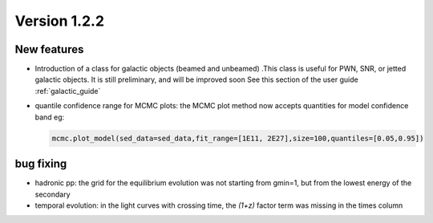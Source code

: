 Version 1.2.2
============= 



New features
------------
- Introduction of a class for galactic objects (beamed and unbeamed) .This class is useful for PWN, SNR, or jetted galactic objects. It is still preliminary, and will be improved soon See this section of the user guide  :ref:`galactic_guide`


- quantile confidence range for MCMC plots: the MCMC plot method now accepts quantities for model confidence band eg:

  .. code-block:: python

     mcmc.plot_model(sed_data=sed_data,fit_range=[1E11, 2E27],size=100,quantiles=[0.05,0.95])



bug fixing 
----------
- hadronic pp: the grid for the equilibrium evolution was not starting from gmin=1, but from the lowest energy of the secondary
- temporal evolution: in the light curves with crossing time, the `(1+z)` factor term was missing in the times column
